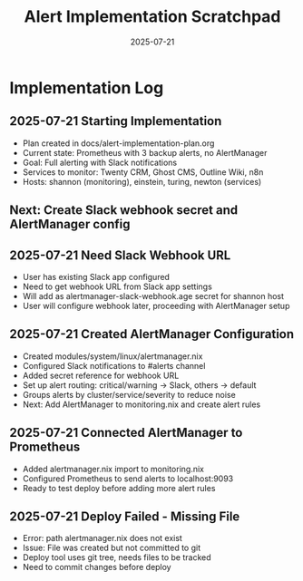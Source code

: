 #+TITLE: Alert Implementation Scratchpad
#+DATE: 2025-07-21
#+STARTUP: overview

* Implementation Log

** 2025-07-21 Starting Implementation
- Plan created in docs/alert-implementation-plan.org
- Current state: Prometheus with 3 backup alerts, no AlertManager
- Goal: Full alerting with Slack notifications
- Services to monitor: Twenty CRM, Ghost CMS, Outline Wiki, n8n
- Hosts: shannon (monitoring), einstein, turing, newton (services)

** Next: Create Slack webhook secret and AlertManager config

** 2025-07-21 Need Slack Webhook URL
- User has existing Slack app configured
- Need to get webhook URL from Slack app settings
- Will add as alertmanager-slack-webhook.age secret for shannon host
- User will configure webhook later, proceeding with AlertManager setup

** 2025-07-21 Created AlertManager Configuration
- Created modules/system/linux/alertmanager.nix
- Configured Slack notifications to #alerts channel
- Added secret reference for webhook URL
- Set up alert routing: critical/warning → Slack, others → default
- Groups alerts by cluster/service/severity to reduce noise
- Next: Add AlertManager to monitoring.nix and create alert rules

** 2025-07-21 Connected AlertManager to Prometheus
- Added alertmanager.nix import to monitoring.nix
- Configured Prometheus to send alerts to localhost:9093
- Ready to test deploy before adding more alert rules

** 2025-07-21 Deploy Failed - Missing File
- Error: path alertmanager.nix does not exist
- Issue: File was created but not committed to git
- Deploy tool uses git tree, needs files to be tracked
- Need to commit changes before deploy